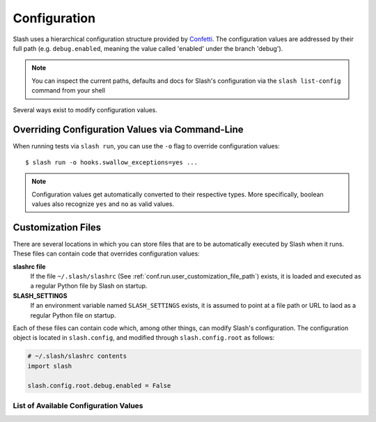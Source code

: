 .. _configuration:

Configuration
=============

Slash uses a hierarchical configuration structure provided by `Confetti <https://github.com/vmalloc/confetti>`_. The configuration values are addressed by their full path (e.g. ``debug.enabled``, meaning the value called 'enabled' under the branch 'debug').

.. note:: You can inspect the current paths, defaults and docs for Slash's configuration via the ``slash list-config`` command from your shell

Several ways exist to modify configuration values.

Overriding Configuration Values via Command-Line
~~~~~~~~~~~~~~~~~~~~~~~~~~~~~~~~~~~~~~~~~~~~~~~~

When running tests via ``slash run``, you can use the ``-o`` flag to override configuration values::

    $ slash run -o hooks.swallow_exceptions=yes ...

.. note:: Configuration values get automatically converted to their respective types. More specifically, boolean values also recognize ``yes`` and ``no`` as valid values.

Customization Files
~~~~~~~~~~~~~~~~~~~

There are several locations in which you can store files that are to be automatically executed by Slash when it runs. These files can contain code that overrides configuration values:

**slashrc file**
  If the file ``~/.slash/slashrc`` (See :ref:`conf.run.user_customization_file_path`) exists, it is loaded and executed as a regular Python file by Slash on startup.

**SLASH_SETTINGS**
  If an environment variable named ``SLASH_SETTINGS`` exists, it is assumed to point at a file path or URL to laod as a regular Python file on startup.

Each of these files can contain code which, among other things, can modify Slash's configuration. The configuration object is located in ``slash.config``, and modified through ``slash.config.root`` as follows:

.. code-block:: python

		# ~/.slash/slashrc contents
		import slash

		slash.config.root.debug.enabled = False


List of Available Configuration Values
--------------------------------------

.. config_doc:: 



